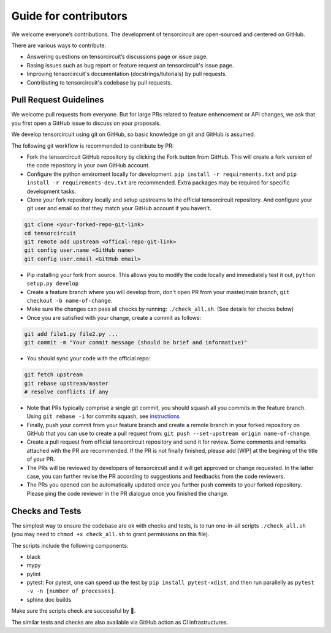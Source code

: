 Guide for contributors
============================

We welcome everyone’s contributions. The development of tensorcircuit are open-sourced and centered on GitHub.

There are various ways to contribute:

* Answering questions on tensorcircuit’s discussions page or issue page.

* Rasing issues such as bug report or feature request on tensorcircuit's issue page.

* Improving tensorcircuit's documentation (docstrings/tutorials) by pull requests.

* Contributing to tensorcircuit's codebase by pull requests.



Pull Request Guidelines
-------------------------------

We welcome pull requests from everyone. But for large PRs related to feature enhencement or API changes, we ask that you first open a GitHub issue to discuss on your proposals.

We develop tensorcircuit using git on GitHub, so basic knowledge on git and GitHub is assumed.

The following git workflow is recommended to contribute by PR:

* Fork the tensorcircuit GitHub repository by clicking the Fork button from GitHub. This will create a fork version of the code repository in your own GitHub account.

* Configure the python enviroment locally for development. ``pip install -r requirements.txt`` and ``pip install -r requirements-dev.txt`` are recommended. Extra packages may be required for specific development tasks.

* Clone your fork repository locally and setup upstreams to the official tensorcircuit repository. And configure your git user and email so that they match your GitHub account if you haven't.

.. code-block:: bash

    git clone <your-forked-repo-git-link>
    cd tensorcircuit
    git remote add upstream <offical-repo-git-link>
    git config user.name <GitHub name>
    git config user.email <GitHub email>

* Pip installing your fork from source. This allows you to modify the code locally and immediately test it out, ``python setup.py develop``

* Create a feature branch where you will develop from, don't open PR from your master/main branch, ``git checkout -b name-of-change``.

* Make sure the changes can pass all checks by running: ``./check_all.sh``. (See details for checks below)

* Once you are satisfied with your change, create a commit as follows:

.. code-block:: bash

    git add file1.py file2.py ...
    git commit -m "Your commit message (should be brief and informative)"
    
* You should sync your code with the official repo:

.. code-block:: bash

    git fetch upstream
    git rebase upstream/master
    # resolve conflicts if any

* Note that PRs typically comprise a single git commit, you should squash all you commits in the feature branch. Using ``git rebase -i`` for commits squash, see `instructions <https://www.internalpointers.com/post/squash-commits-into-one-git>`_

* Finally, push your commit from your feature branch and create a remote branch in your forked repository on GitHub that you can use to create a pull request from: ``git push --set-upstream origin name-of-change``.

* Create a pull request from official tensorcircuit repository and send it for review. Some comments and remarks attached with the PR are recommended. If the PR is not finally finished, please add [WIP] at the begining of the title of your PR.

* The PRs will be reviewed by developers of tensorcircuit and it will get approved or change requested. In the latter case, you can further revise the PR according to suggestions and feedbacks from the code reviewers.

* The PRs you opened can be automatically updated once you further push commits to your forked repository. Please ping the code reviewer in the PR dialogue once you finished the change.


Checks and Tests
--------------------

The simplest way to ensure the codebase are ok with checks and tests, is to run one-in-all scripts ``./check_all.sh`` (you may need to ``chmod +x check_all.sh`` to grant permissions on this file).

The scripts include the following components:

* black

* mypy

* pylint

* pytest: For pytest, one can speed up the test by ``pip install pytest-xdist``, and then run parallelly as ``pytest -v -n [number of processes]``.

* sphinx doc builds

Make sure the scripts check are successful by 💐.

The similar tests and checks are also available via GitHub action as CI infrastructures.